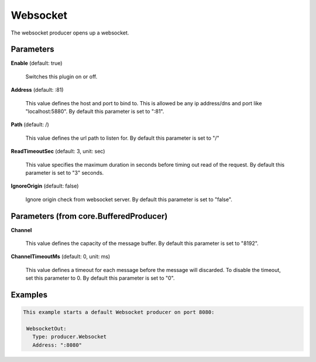 .. Autogenerated by Gollum RST generator (docs/generator/*.go)

Websocket
=========

The websocket producer opens up a websocket.




Parameters
----------

**Enable** (default: true)

  Switches this plugin on or off.
  

**Address** (default: :81)

  This value defines the host and port to bind to.
  This is allowed be any ip address/dns and port like "localhost:5880".
  By default this parameter is set to ":81".
  
  

**Path** (default: /)

  This value defines the url path to listen for.
  By default this parameter is set to "/"
  
  

**ReadTimeoutSec** (default: 3, unit: sec)

  This value specifies the maximum duration in seconds before timing out
  read of the request.
  By default this parameter is set to "3" seconds.
  
  

**IgnoreOrigin** (default: false)

  Ignore origin check from websocket server.
  By default this parameter is set to "false".
  
  

Parameters (from core.BufferedProducer)
---------------------------------------

**Channel**

  This value defines the capacity of the message buffer.
  By default this parameter is set to "8192".
  
  

**ChannelTimeoutMs** (default: 0, unit: ms)

  This value defines a timeout for each message
  before the message will discarded. To disable the timeout, set this
  parameter to 0.
  By default this parameter is set to "0".
  
  

Examples
--------

.. code-block:: yaml

	This example starts a default Websocket producer on port 8080:
	
	 WebsocketOut:
	   Type: producer.Websocket
	   Address: ":8080"
	
	


